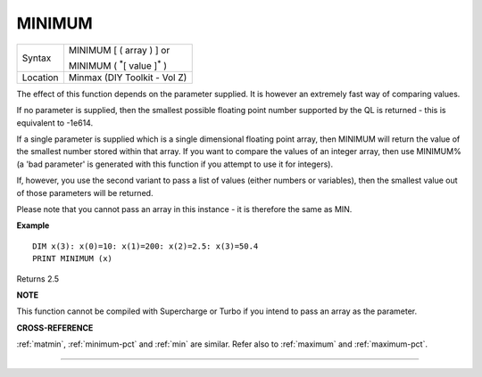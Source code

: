..  _minimum:

MINIMUM
=======

+----------+------------------------------------------------------------------+
| Syntax   | MINIMUM [ ( array ) ] or                                         |
|          |                                                                  |
|          | MINIMUM ( :sup:`\*`\ [ value ]\ :sup:`\*` )                      |
+----------+------------------------------------------------------------------+
| Location | Minmax (DIY Toolkit - Vol Z)                                     |
+----------+------------------------------------------------------------------+

The effect of this function depends on the parameter supplied. It is
however an extremely fast way of comparing values.

If no parameter is
supplied, then the smallest possible floating point number supported by
the QL is returned - this is equivalent to -1e614.

If a single parameter
is supplied which is a single dimensional floating point array, then
MINIMUM will return the value of the smallest number stored within that
array. If you want to compare the values of an integer array, then use
MINIMUM% (a 'bad parameter' is generated with this function if you attempt to use it for integers).

If, however, you
use the second variant to pass a list of values (either numbers or
variables), then the smallest value out of those parameters will be
returned.

Please note that you cannot pass an array in this instance -
it is therefore the same as MIN.

**Example**

::

    DIM x(3): x(0)=10: x(1)=200: x(2)=2.5: x(3)=50.4
    PRINT MINIMUM (x)

Returns 2.5

**NOTE**

This function cannot be compiled with Supercharge or Turbo if you intend
to pass an array as the parameter.

**CROSS-REFERENCE**

:ref:`matmin`,
:ref:`minimum-pct` and :ref:`min`
are similar. Refer also to :ref:`maximum` and
:ref:`maximum-pct`.

--------------


